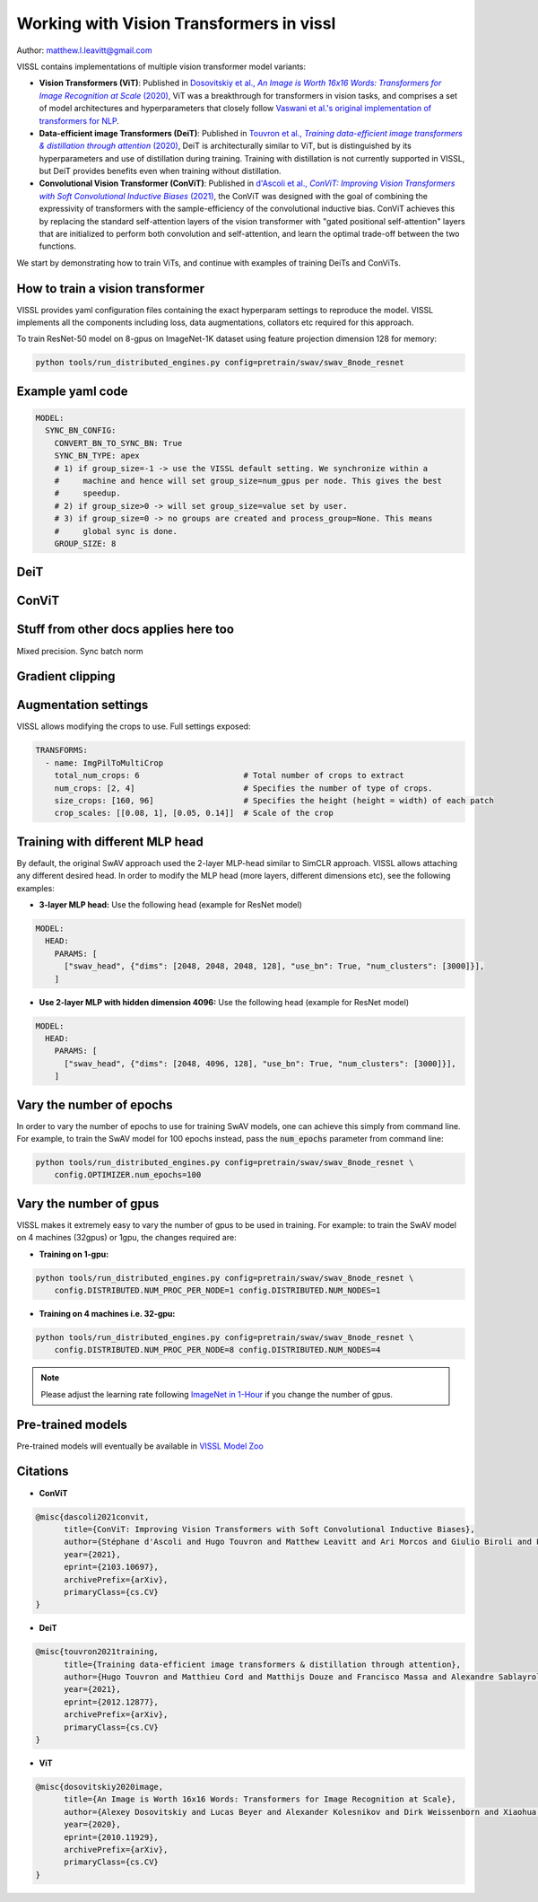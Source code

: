 Working with Vision Transformers in vissl
============================================

Author: matthew.l.leavitt@gmail.com

VISSL contains implementations of multiple vision transformer model variants:

- **Vision Transformers (ViT)**: Published in |vision_transformer_cite|_, ViT was a breakthrough for transformers in vision tasks, and comprises a set of model architectures and hyperparameters that closely follow `Vaswani et al.'s original implementation of transformers for NLP <https://arxiv.org/abs/1706.03762>`_.

- **Data-efficient image Transformers (DeiT)**: Published in |deit_cite|_, DeiT is architecturally similar to ViT, but is distinguished by its hyperparameters and use of distillation during training. Training with distillation is not currently supported in VISSL, but DeiT provides benefits even when training without distillation.

- **Convolutional Vision Transformer (ConViT)**: Published in |convit_cite|_, the ConViT was designed with the goal of combining the expressivity of transformers with the sample-efficiency of the convolutional inductive bias. ConViT achieves this by replacing the standard self-attention layers of the vision transformer with "gated positional self-attention" layers that are initialized to perform both convolution and self-attention, and learn the optimal trade-off between the two functions.

.. |vision_transformer_cite| replace:: Dosovitskiy et al., *An Image is Worth 16x16 Words: Transformers for Image Recognition at Scale* (2020)
.. _vision_transformer_cite: https://arxiv.org/abs/2010.11929

.. |deit_cite| replace:: Touvron et al., *Training data-efficient image transformers & distillation through attention* (2020)
.. _deit_cite: https://arxiv.org/abs/2012.12877

.. |convit_cite| replace:: d'Ascoli et al., *ConViT: Improving Vision Transformers with Soft Convolutional Inductive Biases* (2021)
.. _convit_cite: https://arxiv.org/abs/2103.10697

We start by demonstrating how to train ViTs, and continue with examples of training DeiTs and ConViTs.

How to train a vision transformer
----------------------------------

VISSL provides yaml configuration files containing the exact hyperparam settings to reproduce the model. VISSL implements
all the components including loss, data augmentations, collators etc required for this approach.

To train ResNet-50 model on 8-gpus on ImageNet-1K dataset using feature projection dimension 128 for memory:

.. code-block:: bash

    python tools/run_distributed_engines.py config=pretrain/swav/swav_8node_resnet

Example yaml code
--------------------------------------------

.. code-block:: yaml

    MODEL:
      SYNC_BN_CONFIG:
        CONVERT_BN_TO_SYNC_BN: True
        SYNC_BN_TYPE: apex
        # 1) if group_size=-1 -> use the VISSL default setting. We synchronize within a
        #     machine and hence will set group_size=num_gpus per node. This gives the best
        #     speedup.
        # 2) if group_size>0 -> will set group_size=value set by user.
        # 3) if group_size=0 -> no groups are created and process_group=None. This means
        #     global sync is done.
        GROUP_SIZE: 8

DeiT
--------------------------------


ConViT
--------------------------------------------



Stuff from other docs applies here too
--------------------------------------------

Mixed precision. Sync batch norm

Gradient clipping
--------------------------------------------


Augmentation settings
--------------------------------------------

VISSL allows modifying the crops to use. Full settings exposed:

.. code-block:: yaml

    TRANSFORMS:
      - name: ImgPilToMultiCrop
        total_num_crops: 6                      # Total number of crops to extract
        num_crops: [2, 4]                       # Specifies the number of type of crops.
        size_crops: [160, 96]                   # Specifies the height (height = width) of each patch
        crop_scales: [[0.08, 1], [0.05, 0.14]]  # Scale of the crop

Training with different MLP head
------------------------------------------------

By default, the original SwAV approach used the 2-layer MLP-head similar to SimCLR approach. VISSL allows attaching any different desired head. In order to modify the MLP head (more layers, different dimensions etc),
see the following examples:

- **3-layer MLP head:** Use the following head (example for ResNet model)

.. code-block:: yaml

    MODEL:
      HEAD:
        PARAMS: [
          ["swav_head", {"dims": [2048, 2048, 2048, 128], "use_bn": True, "num_clusters": [3000]}],
        ]

- **Use 2-layer MLP with hidden dimension 4096:** Use the following head (example for ResNet model)

.. code-block:: yaml

    MODEL:
      HEAD:
        PARAMS: [
          ["swav_head", {"dims": [2048, 4096, 128], "use_bn": True, "num_clusters": [3000]}],
        ]

Vary the number of epochs
------------------------------------------------

In order to vary the number of epochs to use for training SwAV models, one can achieve this simply
from command line. For example, to train the SwAV model for 100 epochs instead, pass the :code:`num_epochs`
parameter from command line:

.. code-block:: bash

    python tools/run_distributed_engines.py config=pretrain/swav/swav_8node_resnet \
        config.OPTIMIZER.num_epochs=100


Vary the number of gpus
----------------------------

VISSL makes it extremely easy to vary the number of gpus to be used in training. For example: to train the SwAV model on 4 machines (32gpus)
or 1gpu, the changes required are:

* **Training on 1-gpu:**

.. code-block:: bash

    python tools/run_distributed_engines.py config=pretrain/swav/swav_8node_resnet \
        config.DISTRIBUTED.NUM_PROC_PER_NODE=1 config.DISTRIBUTED.NUM_NODES=1


* **Training on 4 machines i.e. 32-gpu:**

.. code-block:: bash

    python tools/run_distributed_engines.py config=pretrain/swav/swav_8node_resnet \
        config.DISTRIBUTED.NUM_PROC_PER_NODE=8 config.DISTRIBUTED.NUM_NODES=4


.. note::

    Please adjust the learning rate following `ImageNet in 1-Hour <https://arxiv.org/abs/1706.02677>`_ if you change the number of gpus.


Pre-trained models
--------------------
Pre-trained models will eventually be available in `VISSL Model Zoo <https://github.com/facebookresearch/vissl/blob/master/MODEL_ZOO.md>`_


Citations
---------

* **ConViT**

.. code-block:: none

    @misc{dascoli2021convit,
          title={ConViT: Improving Vision Transformers with Soft Convolutional Inductive Biases},
          author={Stéphane d'Ascoli and Hugo Touvron and Matthew Leavitt and Ari Morcos and Giulio Biroli and Levent Sagun},
          year={2021},
          eprint={2103.10697},
          archivePrefix={arXiv},
          primaryClass={cs.CV}
    }

* **DeiT**

.. code-block:: none

    @misc{touvron2021training,
          title={Training data-efficient image transformers & distillation through attention},
          author={Hugo Touvron and Matthieu Cord and Matthijs Douze and Francisco Massa and Alexandre Sablayrolles and Hervé Jégou},
          year={2021},
          eprint={2012.12877},
          archivePrefix={arXiv},
          primaryClass={cs.CV}
    }


* **ViT**

.. code-block:: none

    @misc{dosovitskiy2020image,
          title={An Image is Worth 16x16 Words: Transformers for Image Recognition at Scale},
          author={Alexey Dosovitskiy and Lucas Beyer and Alexander Kolesnikov and Dirk Weissenborn and Xiaohua Zhai and Thomas Unterthiner and Mostafa Dehghani and Matthias Minderer and Georg Heigold and Sylvain Gelly and Jakob Uszkoreit and Neil Houlsby},
          year={2020},
          eprint={2010.11929},
          archivePrefix={arXiv},
          primaryClass={cs.CV}
    }